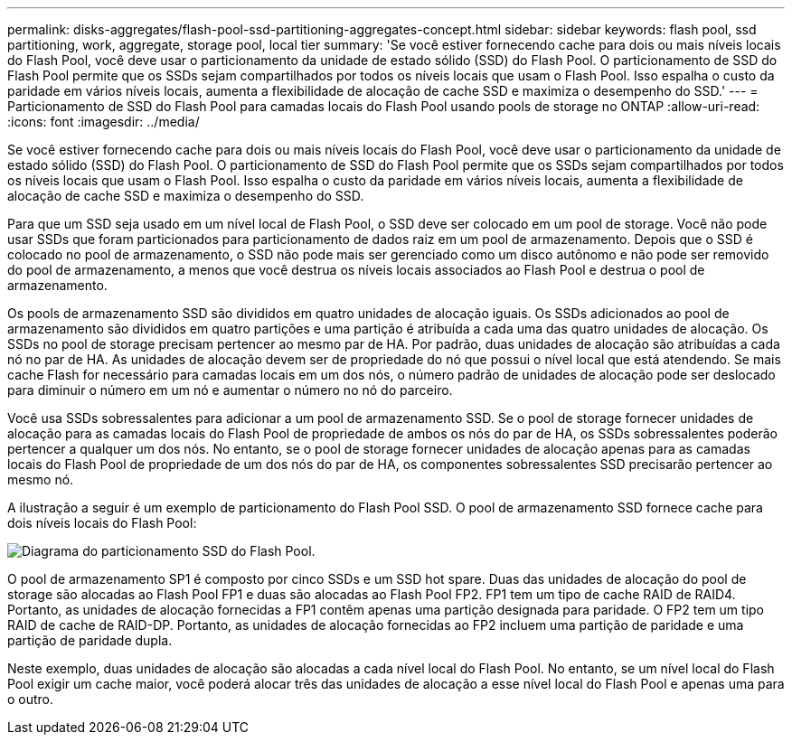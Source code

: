 ---
permalink: disks-aggregates/flash-pool-ssd-partitioning-aggregates-concept.html 
sidebar: sidebar 
keywords: flash pool, ssd partitioning, work, aggregate, storage pool, local tier 
summary: 'Se você estiver fornecendo cache para dois ou mais níveis locais do Flash Pool, você deve usar o particionamento da unidade de estado sólido (SSD) do Flash Pool. O particionamento de SSD do Flash Pool permite que os SSDs sejam compartilhados por todos os níveis locais que usam o Flash Pool. Isso espalha o custo da paridade em vários níveis locais, aumenta a flexibilidade de alocação de cache SSD e maximiza o desempenho do SSD.' 
---
= Particionamento de SSD do Flash Pool para camadas locais do Flash Pool usando pools de storage no ONTAP
:allow-uri-read: 
:icons: font
:imagesdir: ../media/


[role="lead"]
Se você estiver fornecendo cache para dois ou mais níveis locais do Flash Pool, você deve usar o particionamento da unidade de estado sólido (SSD) do Flash Pool. O particionamento de SSD do Flash Pool permite que os SSDs sejam compartilhados por todos os níveis locais que usam o Flash Pool. Isso espalha o custo da paridade em vários níveis locais, aumenta a flexibilidade de alocação de cache SSD e maximiza o desempenho do SSD.

Para que um SSD seja usado em um nível local de Flash Pool, o SSD deve ser colocado em um pool de storage. Você não pode usar SSDs que foram particionados para particionamento de dados raiz em um pool de armazenamento. Depois que o SSD é colocado no pool de armazenamento, o SSD não pode mais ser gerenciado como um disco autônomo e não pode ser removido do pool de armazenamento, a menos que você destrua os níveis locais associados ao Flash Pool e destrua o pool de armazenamento.

Os pools de armazenamento SSD são divididos em quatro unidades de alocação iguais. Os SSDs adicionados ao pool de armazenamento são divididos em quatro partições e uma partição é atribuída a cada uma das quatro unidades de alocação. Os SSDs no pool de storage precisam pertencer ao mesmo par de HA. Por padrão, duas unidades de alocação são atribuídas a cada nó no par de HA. As unidades de alocação devem ser de propriedade do nó que possui o nível local que está atendendo. Se mais cache Flash for necessário para camadas locais em um dos nós, o número padrão de unidades de alocação pode ser deslocado para diminuir o número em um nó e aumentar o número no nó do parceiro.

Você usa SSDs sobressalentes para adicionar a um pool de armazenamento SSD. Se o pool de storage fornecer unidades de alocação para as camadas locais do Flash Pool de propriedade de ambos os nós do par de HA, os SSDs sobressalentes poderão pertencer a qualquer um dos nós. No entanto, se o pool de storage fornecer unidades de alocação apenas para as camadas locais do Flash Pool de propriedade de um dos nós do par de HA, os componentes sobressalentes SSD precisarão pertencer ao mesmo nó.

A ilustração a seguir é um exemplo de particionamento do Flash Pool SSD. O pool de armazenamento SSD fornece cache para dois níveis locais do Flash Pool:

image:shared-ssds-overview.gif["Diagrama do particionamento SSD do Flash Pool."]

O pool de armazenamento SP1 é composto por cinco SSDs e um SSD hot spare. Duas das unidades de alocação do pool de storage são alocadas ao Flash Pool FP1 e duas são alocadas ao Flash Pool FP2. FP1 tem um tipo de cache RAID de RAID4. Portanto, as unidades de alocação fornecidas a FP1 contêm apenas uma partição designada para paridade. O FP2 tem um tipo RAID de cache de RAID-DP. Portanto, as unidades de alocação fornecidas ao FP2 incluem uma partição de paridade e uma partição de paridade dupla.

Neste exemplo, duas unidades de alocação são alocadas a cada nível local do Flash Pool. No entanto, se um nível local do Flash Pool exigir um cache maior, você poderá alocar três das unidades de alocação a esse nível local do Flash Pool e apenas uma para o outro.
